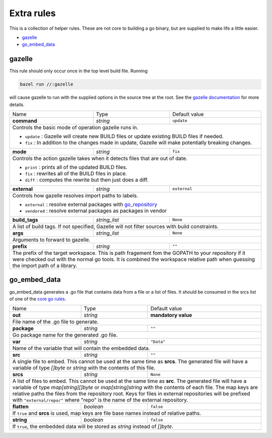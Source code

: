 Extra rules
===========

.. _`core go rules`: core.rst
.. _go_repository: workspace.rst#go_repository
.. _`gazelle documentation`: tools/gazelle/README.md

This is a collection of helper rules. These are not core to building a go binary, but are supplied to make life a little 
easier.

* gazelle_
* go_embed_data_

gazelle
-------

This rule should only occur once in the top level build file.
Running

.. code::
  
  bazel run //:gazelle

will cause gazelle to run with the supplied options in the source tree at the root.
See the `gazelle documentation`_ for more details.

+-----------------+-------------------+------------------------------------------------------------------------------------+
| Name            | Type              | Default value                                                                      |
+-----------------+-------------------+------------------------------------------------------------------------------------+
| **command**     | *string*          | ``update``                                                                         |
+-----------------+-------------------+------------------------------------------------------------------------------------+
| Controls the basic mode of operation gazelle runs in.                                                                    |
|                                                                                                                          |
| * ``update`` : Gazelle will create new BUILD files or update existing BUILD files if needed.                             |
| * ``fix`` : In addition to the changes made in update, Gazelle will make potentially breaking changes.                   |
+-----------------+-------------------+------------------------------------------------------------------------------------+
| **mode**        | *string*          | ``fix``                                                                            |
+-----------------+-------------------+------------------------------------------------------------------------------------+
| Controls the action gazelle takes when it detects files that are out of date.                                            |
|                                                                                                                          |
| * ``print`` : prints all of the updated BUILD files.                                                                     |
| * ``fix`` : rewrites all of the BUILD files in place.                                                                    |
| * ``diff`` : computes the rewrite but then just does a diff.                                                             |
+-----------------+-------------------+------------------------------------------------------------------------------------+
| **external**    | *string*          | ``external``                                                                       |
+-----------------+-------------------+------------------------------------------------------------------------------------+
| Controls how gazelle resolves import paths to labels.                                                                    |
|                                                                                                                          |
| * ``external`` : resolve external packages with go_repository_                                                           |
| * ``vendored`` : resolve external packages as packages in vendor                                                         |
+-----------------+-------------------+------------------------------------------------------------------------------------+
| **build_tags**  | *string_list*     | ``None``                                                                           |
+-----------------+-------------------+------------------------------------------------------------------------------------+
| A list of build tags. If not specified, Gazelle will not filter sources with build constraints.                          |
+-----------------+-------------------+------------------------------------------------------------------------------------+
| **args**        | *string_list*     | ``None``                                                                           |
+-----------------+-------------------+------------------------------------------------------------------------------------+
| Arguments to forward to gazelle.                                                                                         |
+-----------------+-------------------+------------------------------------------------------------------------------------+
| **prefix**      | *string*          | ``""``                                                                             |
+-----------------+-------------------+------------------------------------------------------------------------------------+
| The prefix of the target workspace. This is path fragement fom the GOPATH to your repository if it were checked out with |
| the normal go tools. It is combined the workspace relative path when guessing the import path of a library.              |
+-----------------+-------------------+------------------------------------------------------------------------------------+

go_embed_data
-------------

go_embed_data generates a .go file that contains data from a file or a list of files.
It should be consumed in the srcs list of one of the `core go rules`_.

+-----------------+-------------------+------------------------------------------------------------------------------------+
| Name            | Type              | Default value                                                                      |
+-----------------+-------------------+------------------------------------------------------------------------------------+
| **out**         | *string*          | **mandatory value**                                                                |
+-----------------+-------------------+------------------------------------------------------------------------------------+
| File name of the .go file to generate.                                                                                   |
+-----------------+-------------------+------------------------------------------------------------------------------------+
| **package**     | *string*          | ``""``                                                                             |
+-----------------+-------------------+------------------------------------------------------------------------------------+
| Go package name for the generated .go file.                                                                              |
+-----------------+-------------------+------------------------------------------------------------------------------------+
| **var**         | *string*          | ``"Data"``                                                                         |
+-----------------+-------------------+------------------------------------------------------------------------------------+
| Name of the variable that will contain the embedded data.                                                                |
+-----------------+-------------------+------------------------------------------------------------------------------------+
| **src**         | *string*          | ``""``                                                                             |
+-----------------+-------------------+------------------------------------------------------------------------------------+
| A single file to embed. This cannot be used at the same time as **srcs**.                                                |
| The generated file will have a variable of type *[]byte* or *string* with the contents of this file.                     |
+-----------------+-------------------+------------------------------------------------------------------------------------+
| **srcs**        | *string*          | ``None``                                                                           |
+-----------------+-------------------+------------------------------------------------------------------------------------+
| A list of files to embed. This cannot be used at the same time as **src**. The generated file will have a variable of    |
| type *map[string][]byte* or *map[string]string* with the contents of each file. The map keys are relative paths the      |
| files from the repository root. Keys for files in external repositories will be prefixed with ``"external/repo/"``       |
| where "repo" is the name of the external repository.                                                                     |
+-----------------+-------------------+------------------------------------------------------------------------------------+
| **flatten**     | *boolean*         | ``false``                                                                          |
+-----------------+-------------------+------------------------------------------------------------------------------------+
| If ``true`` and **srcs** is used, map keys are file base names instead of relative paths.                                |
+-----------------+-------------------+------------------------------------------------------------------------------------+
| **string**      | *boolean*         | ``false``                                                                          |
+-----------------+-------------------+------------------------------------------------------------------------------------+
| If ``true``, the embedded data will be stored as *string* instead of *[]byte*.                                           |
+-----------------+-------------------+------------------------------------------------------------------------------------+
        
       
